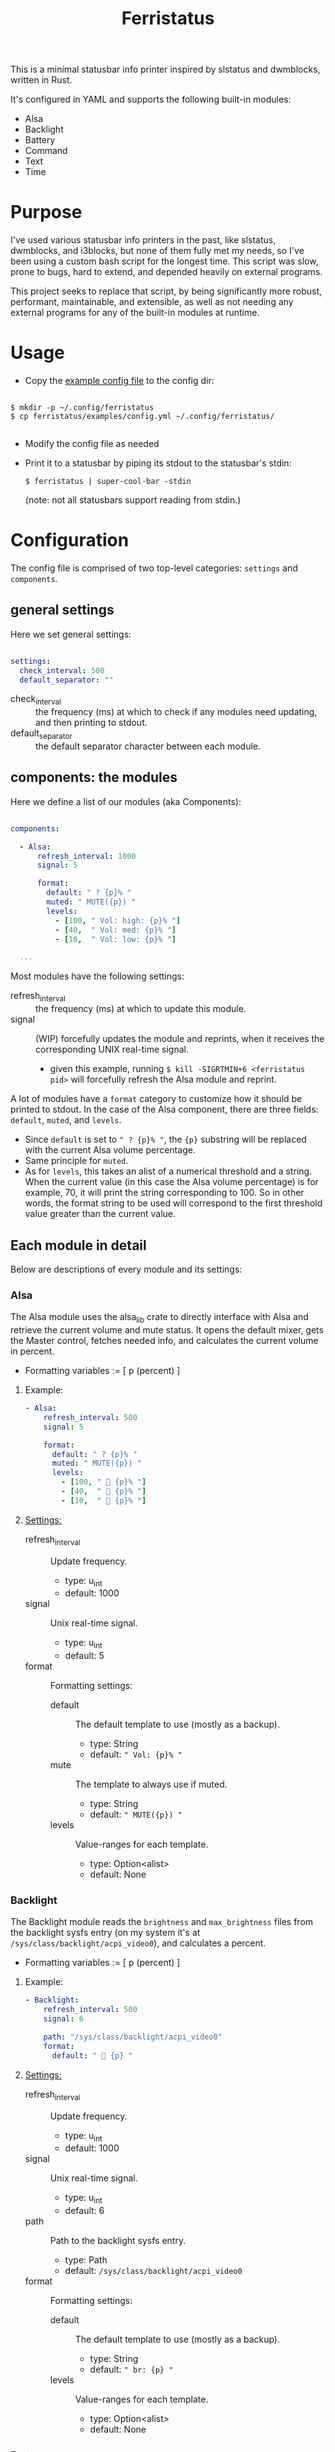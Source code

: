 #+title: Ferristatus

This is a minimal statusbar info printer inspired by slstatus and dwmblocks, written in Rust.

It's configured in YAML and supports the following built-in modules:
- Alsa
- Backlight
- Battery
- Command
- Text
- Time

* Purpose

I've used various statusbar info printers in the past, like slstatus, dwmblocks, and i3blocks, but none of them fully met my needs, so I've been using a custom bash script for the longest time. This script was slow, prone to bugs, hard to extend, and depended heavily on external programs.

This project seeks to replace that script, by being significantly more robust, performant, maintainable, and extensible, as well as not needing any external programs for any of the built-in modules at runtime.

* Usage

- Copy the [[file:examples/config.yml][example config file]] to the config dir:

#+begin_src shell

$ mkdir -p ~/.config/ferristatus
$ cp ferristatus/examples/config.yml ~/.config/ferristatus/

#+end_src

- Modify the config file as needed

- Print it to a statusbar by piping its stdout to the statusbar's stdin:

  =$ ferristatus | super-cool-bar -stdin=

  (note: not all statusbars support reading from stdin.)

* Configuration

The config file is comprised of two top-level categories: =settings= and =components=.

** general settings

Here we set general settings:

#+begin_src yaml

settings:
  check_interval: 500
  default_separator: ""

#+end_src

- check_interval :: the frequency (ms) at which to check if any modules need updating, and then printing to stdout.
- default_separator :: the default separator character between each module.

** components: the modules

Here we define a list of our modules (aka Components):

#+begin_src yaml

components:

  - Alsa:
      refresh_interval: 1000
      signal: 5

      format:
        default: " ? {p}% "
        muted: " MUTE({p}) "
        levels:
          - [100, " Vol: high: {p}% "]
          - [40,  " Vol: med: {p}% "]
          - [10,  " Vol: low: {p}% "]

  ...

#+end_src

Most modules have the following settings:

- refresh_interval :: the frequency (ms) at which to update this module.
- signal :: (WIP) forcefully updates the module and reprints, when it receives the corresponding UNIX real-time signal.
  - given this example, running =$ kill -SIGRTMIN+6 <ferristatus pid>= will forcefully refresh the Alsa module and reprint.

A lot of modules have a =format= category to customize how it should be printed to stdout. In the case of the Alsa component, there are three fields: =default=, =muted=, and =levels=.
- Since =default= is set to ~" ? {p}% "~, the ~{p}~ substring will be replaced with the current Alsa volume percentage.
- Same principle for =muted=.
- As for =levels=, this takes an alist of a numerical threshold and a string. When the current value (in this case the Alsa volume percentage) is for example, 70, it will print the string corresponding to 100. So in other words, the format string to be used will correspond to the first threshold value greater than the current value.

** Each module in detail

Below are descriptions of every module and its settings:

*** Alsa

The Alsa module uses the alsa_lib crate to directly interface with Alsa and retrieve the current volume and mute status. It opens the default mixer, gets the Master control, fetches needed info, and calculates the current volume in percent.

- Formatting variables := [ p (percent) ]

**** Example:

#+begin_src yaml
  - Alsa:
      refresh_interval: 500
      signal: 5

      format:
        default: " ? {p}% "
        muted: " MUTE({p}) "
        levels:
          - [100, "  {p}% "]
          - [40,  "  {p}% "]
          - [10,  "  {p}% "]
#+end_src

**** _Settings:_

- refresh_interval :: Update frequency.
  - type: u_int
  - default: 1000

- signal :: Unix real-time signal.
  - type: u_int
  - default: 5

- format :: Formatting settings:

  - default :: The default template to use (mostly as a backup).
    - type: String
    - default: =" Vol: {p}% "=

  - mute :: The template to always use if muted.
    - type: String
    - default: =" MUTE({p}) "=

  - levels :: Value-ranges for each template.
    - type: Option<alist>
    - default: None

*** Backlight

The Backlight module reads the =brightness= and =max_brightness= files from the backlight sysfs entry (on my system it's at =/sys/class/backlight/acpi_video0=), and calculates a percent.

- Formatting variables := [ p (percent) ]

**** Example:

#+begin_src yaml
  - Backlight:
      refresh_interval: 500
      signal: 6

      path: "/sys/class/backlight/acpi_video0"
      format:
        default: "  {p} "
#+end_src

**** _Settings:_

- refresh_interval :: Update frequency.
  - type: u_int
  - default: 1000

- signal :: Unix real-time signal.
  - type: u_int
  - default: 6

- path :: Path to the backlight sysfs entry.
  - type: Path
  - default: =/sys/class/backlight/acpi_video0=

- format :: Formatting settings:

  - default :: The default template to use (mostly as a backup).
    - type: String
    - default: =" br: {p} "=

  - levels :: Value-ranges for each template.
    - type: Option<alist>
    - default: None

*** Battery

The Battery module uses the acpi_client crate to fetch acpi information needed to identify battery percent, state, and time remaining (till empty/full).

- Formatting variables := [ p (percent), t (time_remaining) ]

**** Example:

#+begin_src yaml
  - Battery:
      refresh_interval: 2000
      signal: 7

      format:
        default: " ?? {p}% {t} "
        full: " Full({p}) "
        charging: "  {p}% {t} "
        not_charging: " ? {p}% "
        discharging:
          - [100, "  {p}% {t} "]
          - [70,  "  {p}% {t} "]
          - [50,  "  {p}% {t} "]
          - [30,  "  {p}% {t} "]
          - [10,  "  {p}% {t} "]
#+end_src

**** _Settings_:

- refresh_interval :: Update frequency.
  - type: u_int
  - default: 1000

- signal :: Unix real-time signal.
  - type: u_int
  - default: 7

- path :: Path to the battery sysfs entry.
  - type: Path
  - default: =/sys/class/power_supply/BAT0=

- format :: Formatting settings:

  - default :: The default template to use (mostly as a backup).
    - type: String
    - default: =" Bat: {p}% {t} "=

  - full :: The template to always use if fully charged.
    - type: String
    - default: =" Full({p}) "=

  - charging :: The template to always use if actively charging.
    - type: String
    - default: =" + {p}% {t} "=

  - not_charging :: The template to always use if plugged in but not actively charging (e.g. if using a power management tool like TLP and it stops further charging when at a certain percent).
    - type: String
    - default: =" ? {p}% "=

  - discharging :: If discharging, value-ranges for each template to use.
    - type: Option<alist>
    - default: None

*** Command

The Command module runs a shell command with "sh -c" and prints its stdout.

**** Example:

#+begin_src yaml
  - Command:
      refresh_interval: 1000
      signal: 8
      shell_command: "~/.bin/my-script.sh"
#+end_src

**** _Settings_:

- refresh_interval :: Update frequency.
  - type: u_int
  - default: 1000

- signal :: Unix real-time signal.
  - type: u_int
  - default: 8

- shell_command :: Shell command to execute.
  - type: String
  - default: ="echo -n ' hello world! '"=

*** Text

The Text module simply prints a specified string. Perfect for separators.

Example:
#+begin_src yaml
  - text: "|"
#+end_src

*** Time

The Time module prints the current time using a specified date format string.

- Formatting variables := [ t (time) ]

**** Example:

#+begin_src yaml
  - Time:
      refresh_interval: 1000
      signal: 9

      time: "%a %d %b %I:%M %P"
      format:
        default: " {t} "
#+end_src

**** _Settings_:

- refresh_interval :: Update frequency.
  - type: u_int
  - default: 1000

- signal :: Unix real-time signal.
  - type: u_int
  - default: 9

- time :: Date format string to use.
  - type: String
  - default: ="%a %d %b %I:%M %P"=

- format :: Formatting settings:

  - default :: The template to use.
    - type: String
    - default: =" {t} "=
